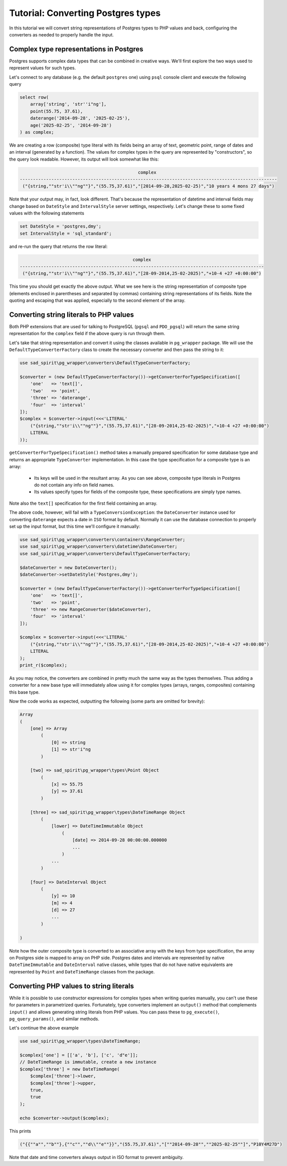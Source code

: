 .. _tutorial-types:

===================================
Tutorial: Converting Postgres types
===================================

In this tutorial we will convert string representations of Postgres types to PHP values and back, configuring
the converters as needed to properly handle the input.

Complex type representations in Postgres
========================================

Postgres supports complex data types that can be combined in creative ways. We'll first explore the two ways used
to represent values for such types.

Let's connect to any database (e.g. the default ``postgres`` one) using ``psql`` console client
and execute the following query

.. code-block:: postgres

    select row(
        array['string', 'str''i"ng'],
        point(55.75, 37.61),
        daterange('2014-09-28', '2025-02-25'),
        age('2025-02-25', '2014-09-28')
    ) as complex;

We are creating a row (composite) type literal with its fields being an array of text, geometric point, range of
dates and an interval (generated by a function). The values for complex types in the query are represented by
"constructors", so the query look readable. However, its output will look somewhat like this:

.. code-block:: output

                                                 complex
    --------------------------------------------------------------------------------------------------
     ("{string,""str'i\\""ng""}","(55.75,37.61)","[2014-09-28,2025-02-25)","10 years 4 mons 27 days")

Note that your output may, in fact, look different. That's because the representation of datetime and interval fields
may change based on ``DateStyle`` and ``IntervalStyle`` server settings, respectively. Let's change these to some fixed
values with the following statements

.. code-block:: postgres

    set DateStyle = 'postgres,dmy';
    set IntervalStyle = 'sql_standard';

and re-run the query that returns the row literal:

.. code-block:: output

                                               complex
    ---------------------------------------------------------------------------------------------
     ("{string,""str'i\\""ng""}","(55.75,37.61)","[28-09-2014,25-02-2025)","+10-4 +27 +0:00:00")

This time you should get exactly the above output. What we see here is the string representation of composite type
(elements enclosed in parentheses and separated by commas) containing string representations of its fields.
Note the quoting and escaping that was applied, especially to the second element of the array.

Converting string literals to PHP values
========================================

Both PHP extensions that are used for talking to PostgreSQL (``pgsql`` and ``PDO_pgsql``) will return the same
string representation for the ``complex`` field if the above query is run through them.

Let's take that string representation and convert it using the classes available in ``pg_wrapper`` package.
We will use the ``DefaultTypeConverterFactory`` class to create the necessary converter and then pass the string to it:

.. code-block:: php

    use sad_spirit\pg_wrapper\converters\DefaultTypeConverterFactory;

    $converter = (new DefaultTypeConverterFactory())->getConverterForTypeSpecification([
        'one'   => 'text[]',
        'two'   => 'point',
        'three' => 'daterange',
        'four'  => 'interval'
    ]);
    $complex = $converter->input(<<<'LITERAL'
        ("{string,""str'i\\""ng""}","(55.75,37.61)","[28-09-2014,25-02-2025)","+10-4 +27 +0:00:00")
        LITERAL
    ));

``getConverterForTypeSpecification()`` method takes a manually prepared specification for some database type
and returns an appropriate ``TypeConverter`` implementation. In this case the type specification for a composite type
is an array:

 * Its keys will be used in the resultant array. As you can see above, composite type literals in Postgres do not
   contain any info on field names.
 * Its values specify types for fields of the composite type, these specifications are simply type names.

Note also the ``text[]`` specification for the first field containing an array.

The above code, however, will fail with a ``TypeConversionException``: the ``DateConverter`` instance used for
converting ``daterange`` expects a date in ``ISO`` format by default. Normally it can use the database connection to
properly set up the input format, but this time we'll configure it manually:

.. code-block:: php

    use sad_spirit\pg_wrapper\converters\containers\RangeConverter;
    use sad_spirit\pg_wrapper\converters\datetime\DateConverter;
    use sad_spirit\pg_wrapper\converters\DefaultTypeConverterFactory;

    $dateConverter = new DateConverter();
    $dateConverter->setDateStyle('Postgres,dmy');

    $converter = (new DefaultTypeConverterFactory())->getConverterForTypeSpecification([
        'one'   => 'text[]',
        'two'   => 'point',
        'three' => new RangeConverter($dateConverter),
        'four'  => 'interval'
    ]);

    $complex = $converter->input(<<<'LITERAL'
        ("{string,""str'i\\""ng""}","(55.75,37.61)","[28-09-2014,25-02-2025)","+10-4 +27 +0:00:00")
        LITERAL
    );
    print_r($complex);

As you may notice, the converters are combined in pretty much the same way as the types themselves. Thus adding
a converter for a new base type will immediately allow using it for complex types (arrays, ranges, composites)
containing this base type.

Now the code works as expected, outputting the following (some parts are omitted for brevity):

.. code-block:: output

    Array
    (
        [one] => Array
            (
                [0] => string
                [1] => str'i"ng
            )

        [two] => sad_spirit\pg_wrapper\types\Point Object
            (
                [x] => 55.75
                [y] => 37.61
            )

        [three] => sad_spirit\pg_wrapper\types\DateTimeRange Object
            (
                [lower] => DateTimeImmutable Object
                    (
                        [date] => 2014-09-28 00:00:00.000000
                        ...
                    )
                ...
            )

        [four] => DateInterval Object
            (
                [y] => 10
                [m] => 4
                [d] => 27
                ...
            )

    )

Note how the outer composite type is converted to an associative array with the keys from type specification,
the array on Postgres side is mapped to array on PHP side. Postgres dates and intervals are represented by native
``DateTimeImmutable`` and ``DateInterval`` native classes, while types that do not have native equivalents are
represented by ``Point`` and ``DateTimeRange`` classes from the package.

Converting PHP values to string literals
========================================

While it is possible to use constructor expressions for complex types when writing queries manually,
you can't use these for parameters in parametrized queries. Fortunately, type converters implement an ``output()``
method that complements ``input()`` and allows generating string literals from PHP values. You can pass these
to ``pg_execute()``, ``pg_query_params()``, and similar methods.

Let's continue the above example

.. code-block:: php

    use sad_spirit\pg_wrapper\types\DateTimeRange;

    $complex['one'] = [['a', 'b'], ['c', 'd"e']];
    // DateTimeRange is immutable, create a new instance
    $complex['three'] = new DateTimeRange(
        $complex['three']->lower,
        $complex['three']->upper,
        true,
        true
    );

    echo $converter->output($complex);

This prints

.. code-block:: output

    ("{{""a"",""b""},{""c"",""d\\""e""}}","(55.75,37.61)","[""2014-09-28"",""2025-02-25""]","P10Y4M27D")

Note that date and time converters always output in ISO format to prevent ambiguity.

